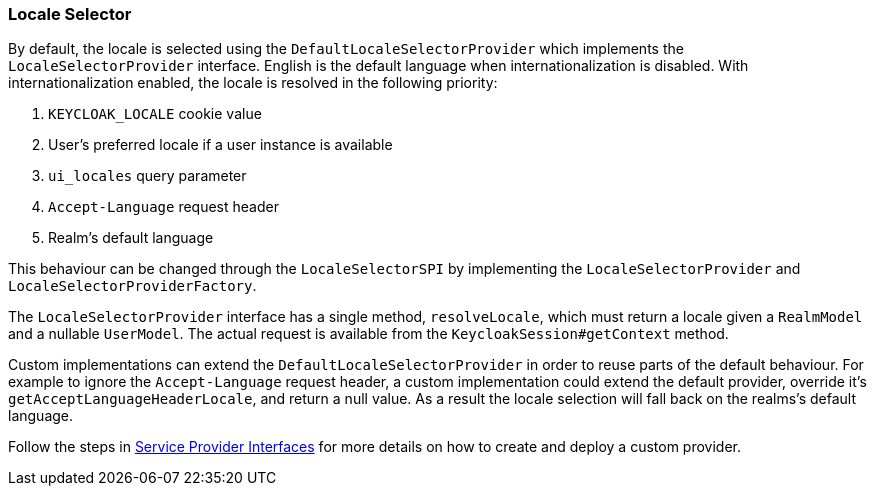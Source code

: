 [[_locale_selector]]
=== Locale Selector

By default, the locale is selected using the `DefaultLocaleSelectorProvider` which implements the `LocaleSelectorProvider` interface. English is the default language when internationalization is disabled. With internationalization enabled, the locale is resolved in the following priority:

. `KEYCLOAK_LOCALE` cookie value
. User's preferred locale if a user instance is available
. `ui_locales` query parameter
. `Accept-Language` request header
. Realm's default language

This behaviour can be changed through the `LocaleSelectorSPI` by implementing the `LocaleSelectorProvider` and `LocaleSelectorProviderFactory`.

The `LocaleSelectorProvider` interface has a single method, `resolveLocale`, which must return a locale given a `RealmModel` and a nullable `UserModel`. The actual request is available from the `KeycloakSession#getContext` method.

Custom implementations can extend the `DefaultLocaleSelectorProvider` in order to reuse parts of the default behaviour. For example to ignore the `Accept-Language` request header, a custom implementation could extend the default provider, override it's `getAcceptLanguageHeaderLocale`, and return a null value. As a result the locale selection will fall back on the realms's default language.

Follow the steps in <<_providers,Service Provider Interfaces>> for more details on how to create and deploy a custom provider.
